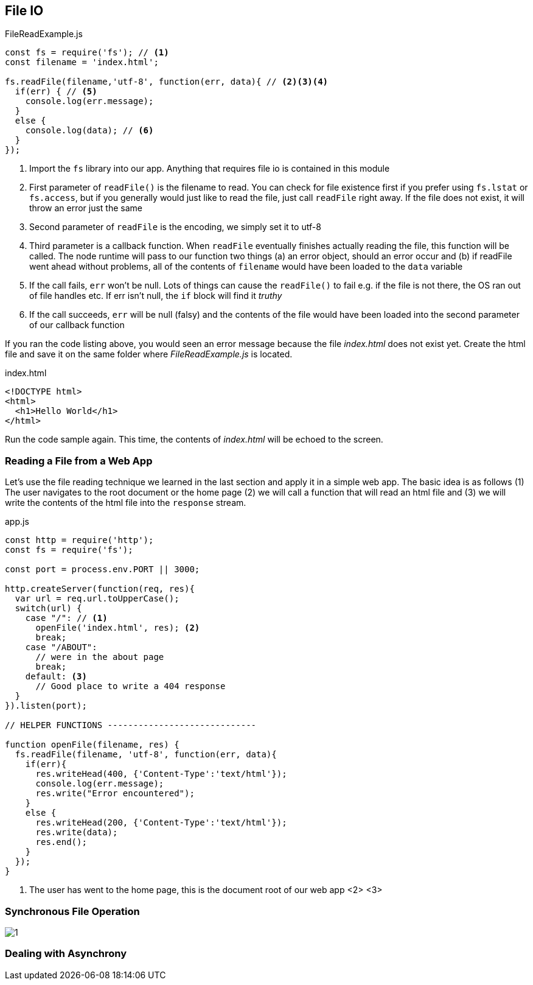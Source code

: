 
== File IO



[[filereadexample.js]]
[source,javascript]
.FileReadExample.js
----
const fs = require('fs'); // <1>
const filename = 'index.html';

fs.readFile(filename,'utf-8', function(err, data){ // <2><3><4>
  if(err) { // <5>
    console.log(err.message);
  }
  else {
    console.log(data); // <6>
  }
});

----
<1> Import the `fs` library into our app. Anything that requires file io is
contained in this module
<2> First parameter of `readFile()` is the filename to read. You can check for file existence first if you prefer using `fs.lstat` or `fs.access`, but if you generally would just like to read the file, just call `readFile` right away. If the file does not exist, it will throw an error just the same
<3> Second parameter of `readFile` is the encoding, we simply set it to utf-8
<4> Third parameter is a callback function. When `readFile` eventually finishes actually reading the file, this function will be called. The node runtime will pass to our function two things (a) an error object, should an error occur and (b) if readFile went ahead without problems, all of the contents of `filename` would have been loaded to the `data` variable
<5> If the call fails, `err` won't be null. Lots of things can cause
the `readFile()` to fail e.g. if the file is not there, the OS ran out
of file handles etc. If err isn't null, the `if` block will find it
_truthy_
<6> If the call succeeds, `err` will be null (falsy) and the contents
of the file would have been loaded into the second parameter of our
callback function

If you ran the code listing above, you would seen  an error message 
because the file _index.html_ does not exist yet. Create the html file
and save it on the same folder where _FileReadExample.js_ is located.

[[index.html]]
[source,html]
.index.html
----
<!DOCTYPE html>
<html>
  <h1>Hello World</h1>
</html>
----

Run the code sample again. This time, the contents of _index.html_
will be echoed to the screen.

=== Reading a File from a Web App

Let's use the file reading technique we learned in the last section
and apply it in a simple web app. The basic idea is as follows (1) The
user navigates to the root document or the home page (2) we will call a
function that will read an html file and (3) we will write the
contents of the html file into the `response` stream.

[[app.js]]
[source,javascript]
.app.js
----
const http = require('http');
const fs = require('fs');

const port = process.env.PORT || 3000;

http.createServer(function(req, res){
  var url = req.url.toUpperCase();
  switch(url) {
    case "/": // <1>
      openFile('index.html', res); <2>
      break;
    case "/ABOUT":
      // were in the about page
      break;
    default: <3>
      // Good place to write a 404 response
  }
}).listen(port);

// HELPER FUNCTIONS -----------------------------

function openFile(filename, res) {
  fs.readFile(filename, 'utf-8', function(err, data){
    if(err){
      res.writeHead(400, {'Content-Type':'text/html'});
      console.log(err.message);
      res.write("Error encountered");
    }
    else {
      res.writeHead(200, {'Content-Type':'text/html'});
      res.write(data);
      res.end();
    }
  });
}

----
<1> The user has went to the home page, this is the document root of our web app
<2> 
<3>



=== Synchronous File Operation

image::images/1.png[]


=== Dealing with Asynchrony



